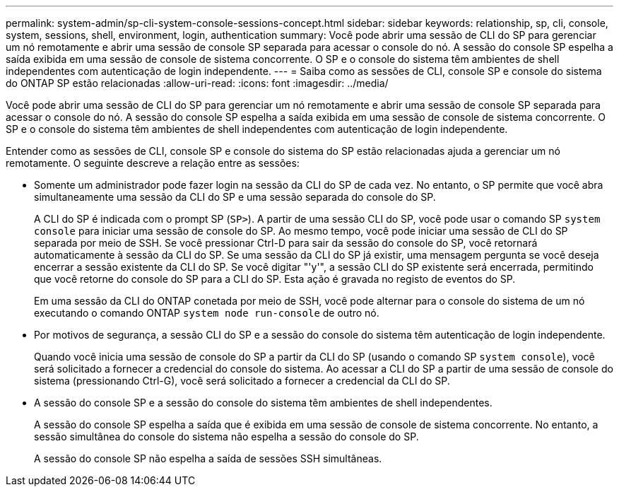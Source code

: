 ---
permalink: system-admin/sp-cli-system-console-sessions-concept.html 
sidebar: sidebar 
keywords: relationship, sp, cli, console, system, sessions, shell, environment, login, authentication 
summary: Você pode abrir uma sessão de CLI do SP para gerenciar um nó remotamente e abrir uma sessão de console SP separada para acessar o console do nó. A sessão do console SP espelha a saída exibida em uma sessão de console de sistema concorrente. O SP e o console do sistema têm ambientes de shell independentes com autenticação de login independente. 
---
= Saiba como as sessões de CLI, console SP e console do sistema do ONTAP SP estão relacionadas
:allow-uri-read: 
:icons: font
:imagesdir: ../media/


[role="lead"]
Você pode abrir uma sessão de CLI do SP para gerenciar um nó remotamente e abrir uma sessão de console SP separada para acessar o console do nó. A sessão do console SP espelha a saída exibida em uma sessão de console de sistema concorrente. O SP e o console do sistema têm ambientes de shell independentes com autenticação de login independente.

Entender como as sessões de CLI, console SP e console do sistema do SP estão relacionadas ajuda a gerenciar um nó remotamente. O seguinte descreve a relação entre as sessões:

* Somente um administrador pode fazer login na sessão da CLI do SP de cada vez. No entanto, o SP permite que você abra simultaneamente uma sessão da CLI do SP e uma sessão separada do console do SP.
+
A CLI do SP é indicada com o prompt SP (`SP>`). A partir de uma sessão CLI do SP, você pode usar o comando SP `system console` para iniciar uma sessão de console do SP. Ao mesmo tempo, você pode iniciar uma sessão de CLI do SP separada por meio de SSH. Se você pressionar Ctrl-D para sair da sessão do console do SP, você retornará automaticamente à sessão da CLI do SP. Se uma sessão da CLI do SP já existir, uma mensagem pergunta se você deseja encerrar a sessão existente da CLI do SP. Se você digitar "'y'", a sessão CLI do SP existente será encerrada, permitindo que você retorne do console do SP para a CLI do SP. Esta ação é gravada no registo de eventos do SP.

+
Em uma sessão da CLI do ONTAP conetada por meio de SSH, você pode alternar para o console do sistema de um nó executando o comando ONTAP `system node run-console` de outro nó.

* Por motivos de segurança, a sessão CLI do SP e a sessão do console do sistema têm autenticação de login independente.
+
Quando você inicia uma sessão de console do SP a partir da CLI do SP (usando o comando SP `system console`), você será solicitado a fornecer a credencial do console do sistema. Ao acessar a CLI do SP a partir de uma sessão de console do sistema (pressionando Ctrl-G), você será solicitado a fornecer a credencial da CLI do SP.

* A sessão do console SP e a sessão do console do sistema têm ambientes de shell independentes.
+
A sessão do console SP espelha a saída que é exibida em uma sessão de console de sistema concorrente. No entanto, a sessão simultânea do console do sistema não espelha a sessão do console do SP.

+
A sessão do console SP não espelha a saída de sessões SSH simultâneas.


